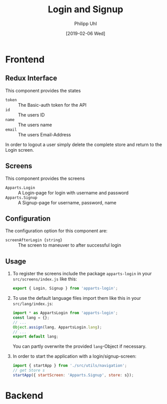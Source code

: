 #+TITLE: Login and Signup
#+DATE: [2019-02-06 Wed]
#+AUTHOR: Philipp Uhl

* Frontend

** Redux Interface

This component provides the states
- ~token~ :: The Basic-auth token for the API
- ~id~ :: The users ID
- ~name~ :: The users name
- ~email~ :: The users Email-Address

In order to logout a user simply delete the complete store and return
to the Login screen.

** Screens

This component provides the screens
- ~Apparts.Login~ :: A Login-page for login with username and password
- ~Apparts.Signup~ :: A Signup-page for username, password, name

** Configuration

The configuration option for this component are:
- ~screenAfterLogin {string}~ :: The screen to maneuver to after
     successful login

** Usage

1. To register the screens include the package =apparts-login= in your
   =src/screens/index.js= like this:

   #+BEGIN_SRC js
   export { Login, Signup } from 'apparts-login';
   #+END_SRC

2. To use the default language files import them like this in your
   =src/lang/index.js=:

   #+BEGIN_SRC js
   import * as AppartsLogin from 'apparts-login';
   const lang = {};
   // ...
   Object.assign(lang, AppartsLogin.lang);
   // ...
   export default lang;
   #+END_SRC

   You can partly overwrite the provided ~lang~-Object if necessary.

3. In order to start the application with a login/signup-screen:

   #+BEGIN_SRC js
   import { startApp } from './src/utils/navigation';
   // get Store s
   startApp({ startScreen: 'Apparts.Signup', store: s});
   #+END_SRC

* Backend

